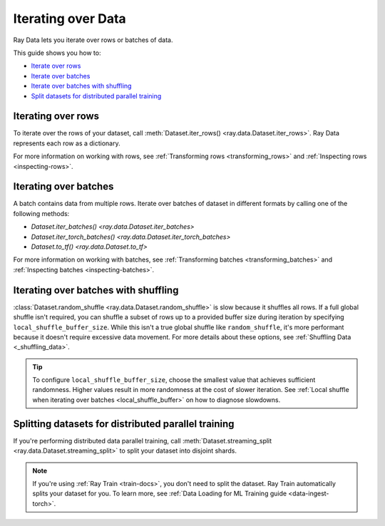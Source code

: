 .. _iterating-over-data:

===================
Iterating over Data
===================

Ray Data lets you iterate over rows or batches of data.

This guide shows you how to:

* `Iterate over rows <#iterating-over-rows>`_
* `Iterate over batches <#iterating-over-batches>`_
* `Iterate over batches with shuffling <#iterating-over-batches-with-shuffling>`_
* `Split datasets for distributed parallel training <#splitting-datasets-for-distributed-parallel-training>`_

.. _iterating-over-rows:

Iterating over rows
===================

To iterate over the rows of your dataset, call
:meth:`Dataset.iter_rows() <ray.data.Dataset.iter_rows>`. Ray Data represents each row
as a dictionary.

.. testcode::

    import ray

    ds = ray.data.read_csv("s3://anonymous@air-example-data/iris.csv")

    for row in ds.iter_rows():
        print(row)

.. testoutput::

    {'sepal length (cm)': 5.1, 'sepal width (cm)': 3.5, 'petal length (cm)': 1.4, 'petal width (cm)': 0.2, 'target': 0}
    {'sepal length (cm)': 4.9, 'sepal width (cm)': 3.0, 'petal length (cm)': 1.4, 'petal width (cm)': 0.2, 'target': 0}
    ...
    {'sepal length (cm)': 5.9, 'sepal width (cm)': 3.0, 'petal length (cm)': 5.1, 'petal width (cm)': 1.8, 'target': 2}


For more information on working with rows, see
:ref:`Transforming rows <transforming_rows>` and
:ref:`Inspecting rows <inspecting-rows>`.

.. _iterating-over-batches:

Iterating over batches
======================

A batch contains data from multiple rows. Iterate over batches of dataset in different
formats by calling one of the following methods:

* `Dataset.iter_batches() <ray.data.Dataset.iter_batches>`
* `Dataset.iter_torch_batches() <ray.data.Dataset.iter_torch_batches>`
* `Dataset.to_tf() <ray.data.Dataset.to_tf>`

.. tab-set::

    .. tab-item:: NumPy
        :sync: NumPy

        .. testcode::

            import ray

            ds = ray.data.read_images("s3://anonymous@ray-example-data/image-datasets/simple")

            for batch in ds.iter_batches(batch_size=2, batch_format="numpy"):
                print(batch)

        .. testoutput::
            :options: +MOCK

            {'image': array([[[[...]]]], dtype=uint8)}
            ...
            {'image': array([[[[...]]]], dtype=uint8)}

    .. tab-item:: pandas
        :sync: pandas

        .. testcode::

            import ray

            ds = ray.data.read_csv("s3://anonymous@air-example-data/iris.csv")

            for batch in ds.iter_batches(batch_size=2, batch_format="pandas"):
                print(batch)

        .. testoutput::
            :options: +MOCK

               sepal length (cm)  sepal width (cm)  petal length (cm)  petal width (cm)  target
            0                5.1               3.5                1.4               0.2       0
            1                4.9               3.0                1.4               0.2       0
            ...
               sepal length (cm)  sepal width (cm)  petal length (cm)  petal width (cm)  target
            0                6.2               3.4                5.4               2.3       2
            1                5.9               3.0                5.1               1.8       2

    .. tab-item:: Torch
        :sync: Torch

        .. testcode::

            import ray

            ds = ray.data.read_images("s3://anonymous@ray-example-data/image-datasets/simple")

            for batch in ds.iter_torch_batches(batch_size=2):
                print(batch)

        .. testoutput::
            :options: +MOCK

            {'image': tensor([[[[...]]]], dtype=torch.uint8)}
            ...
            {'image': tensor([[[[...]]]], dtype=torch.uint8)}

    .. tab-item:: TensorFlow
        :sync: TensorFlow

        .. testcode::

            import ray

            ds = ray.data.read_csv("s3://anonymous@air-example-data/iris.csv")

            tf_dataset = ds.to_tf(
                feature_columns="sepal length (cm)",
                label_columns="target",
                batch_size=2
            )
            for features, labels in tf_dataset:
                print(features, labels)

        .. testoutput::

            tf.Tensor([5.1 4.9], shape=(2,), dtype=float64) tf.Tensor([0 0], shape=(2,), dtype=int64)
            ...
            tf.Tensor([6.2 5.9], shape=(2,), dtype=float64) tf.Tensor([2 2], shape=(2,), dtype=int64)

For more information on working with batches, see
:ref:`Transforming batches <transforming_batches>` and
:ref:`Inspecting batches <inspecting-batches>`.

.. _iterating-over-batches-with-shuffling:

Iterating over batches with shuffling
=====================================

:class:`Dataset.random_shuffle <ray.data.Dataset.random_shuffle>` is slow because it
shuffles all rows. If a full global shuffle isn't required, you can shuffle a subset of
rows up to a provided buffer size during iteration by specifying
``local_shuffle_buffer_size``. While this isn't a true global shuffle like
``random_shuffle``, it's more performant because it doesn't require excessive data
movement. For more details about these options, see :ref:`Shuffling Data <_shuffling_data>`.

.. tip::

    To configure ``local_shuffle_buffer_size``, choose the smallest value that achieves
    sufficient randomness. Higher values result in more randomness at the cost of slower
    iteration. See :ref:`Local shuffle when iterating over batches <local_shuffle_buffer>`
    on how to diagnose slowdowns.

.. tab-set::

    .. tab-item:: NumPy
        :sync: NumPy

        .. testcode::

            import ray

            ds = ray.data.read_images("s3://anonymous@ray-example-data/image-datasets/simple")

            for batch in ds.iter_batches(
                batch_size=2,
                batch_format="numpy",
                local_shuffle_buffer_size=250,
            ):
                print(batch)


        .. testoutput::
            :options: +MOCK

            {'image': array([[[[...]]]], dtype=uint8)}
            ...
            {'image': array([[[[...]]]], dtype=uint8)}

    .. tab-item:: pandas
        :sync: pandas

        .. testcode::

            import ray

            ds = ray.data.read_csv("s3://anonymous@air-example-data/iris.csv")

            for batch in ds.iter_batches(
                batch_size=2,
                batch_format="pandas",
                local_shuffle_buffer_size=250,
            ):
                print(batch)

        .. testoutput::
            :options: +MOCK

               sepal length (cm)  sepal width (cm)  petal length (cm)  petal width (cm)  target
            0                6.3               2.9                5.6               1.8       2
            1                5.7               4.4                1.5               0.4       0
            ...
               sepal length (cm)  sepal width (cm)  petal length (cm)  petal width (cm)  target
            0                5.6               2.7                4.2               1.3       1
            1                4.8               3.0                1.4               0.1       0

    .. tab-item:: Torch
        :sync: Torch

        .. testcode::

            import ray

            ds = ray.data.read_images("s3://anonymous@ray-example-data/image-datasets/simple")
            for batch in ds.iter_torch_batches(
                batch_size=2,
                local_shuffle_buffer_size=250,
            ):
                print(batch)

        .. testoutput::
            :options: +MOCK

            {'image': tensor([[[[...]]]], dtype=torch.uint8)}
            ...
            {'image': tensor([[[[...]]]], dtype=torch.uint8)}

    .. tab-item:: TensorFlow
        :sync: TensorFlow

        .. testcode::

            import ray

            ds = ray.data.read_csv("s3://anonymous@air-example-data/iris.csv")

            tf_dataset = ds.to_tf(
                feature_columns="sepal length (cm)",
                label_columns="target",
                batch_size=2,
                local_shuffle_buffer_size=250,
            )
            for features, labels in tf_dataset:
                print(features, labels)

        .. testoutput::
            :options: +MOCK

            tf.Tensor([5.2 6.3], shape=(2,), dtype=float64) tf.Tensor([1 2], shape=(2,), dtype=int64)
            ...
            tf.Tensor([5.  5.8], shape=(2,), dtype=float64) tf.Tensor([0 0], shape=(2,), dtype=int64)

Splitting datasets for distributed parallel training
====================================================

If you're performing distributed data parallel training, call
:meth:`Dataset.streaming_split <ray.data.Dataset.streaming_split>` to split your dataset
into disjoint shards.

.. note::

  If you're using :ref:`Ray Train <train-docs>`, you don't need to split the dataset.
  Ray Train automatically splits your dataset for you. To learn more, see
  :ref:`Data Loading for ML Training guide <data-ingest-torch>`.

.. testcode::

    import ray

    @ray.remote
    class Worker:

        def train(self, data_iterator):
            for batch in data_iterator.iter_batches(batch_size=8):
                pass

    ds = ray.data.read_csv("s3://anonymous@air-example-data/iris.csv")
    workers = [Worker.remote() for _ in range(4)]
    shards = ds.streaming_split(n=4, equal=True)
    ray.get([w.train.remote(s) for w, s in zip(workers, shards)])
